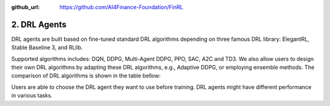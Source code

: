 :github_url: https://github.com/AI4Finance-Foundation/FinRL

2. DRL Agents
============================

DRL agents are built based on fine-tuned standard DRL algorithms depending on three famous DRL library: ElegantRL, Stable Baseline 3, and RLlib. 

Supported algorithms includes: DQN, DDPG, Multi-Agent DDPG, PPO, SAC, A2C and TD3. We also allow users to design their own DRL algorithms by adapting these DRL algorithms, e.g., Adaptive DDPG, or employing ensemble methods. The comparison of DRL algorithms is shown in the table bellow:

.. image:: ../../image/alg_compare.png
   :align: center

Users are able to choose the DRL agent they want to use before training. DRL agents might have different performance in various tasks.
